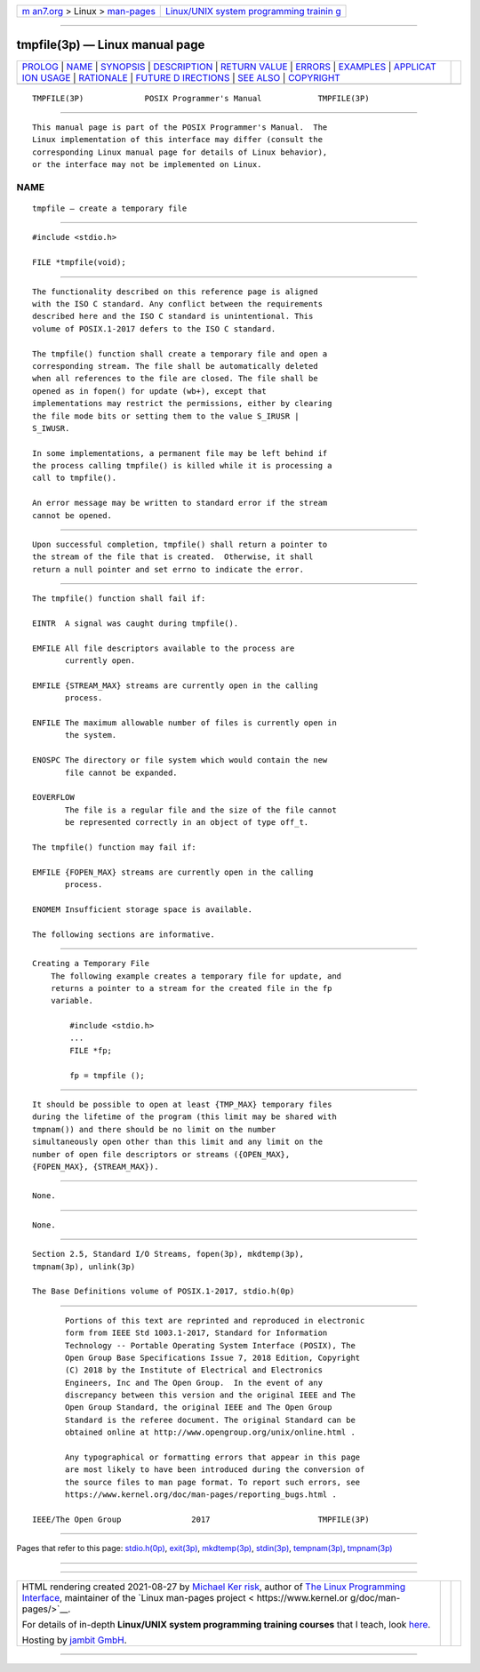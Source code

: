 .. container:: page-top

.. container:: nav-bar

   +----------------------------------+----------------------------------+
   | `m                               | `Linux/UNIX system programming   |
   | an7.org <../../../index.html>`__ | trainin                          |
   | > Linux >                        | g <http://man7.org/training/>`__ |
   | `man-pages <../index.html>`__    |                                  |
   +----------------------------------+----------------------------------+

--------------

tmpfile(3p) — Linux manual page
===============================

+-----------------------------------+-----------------------------------+
| `PROLOG <#PROLOG>`__ \|           |                                   |
| `NAME <#NAME>`__ \|               |                                   |
| `SYNOPSIS <#SYNOPSIS>`__ \|       |                                   |
| `DESCRIPTION <#DESCRIPTION>`__ \| |                                   |
| `RETURN VALUE <#RETURN_VALUE>`__  |                                   |
| \| `ERRORS <#ERRORS>`__ \|        |                                   |
| `EXAMPLES <#EXAMPLES>`__ \|       |                                   |
| `APPLICAT                         |                                   |
| ION USAGE <#APPLICATION_USAGE>`__ |                                   |
| \| `RATIONALE <#RATIONALE>`__ \|  |                                   |
| `FUTURE D                         |                                   |
| IRECTIONS <#FUTURE_DIRECTIONS>`__ |                                   |
| \| `SEE ALSO <#SEE_ALSO>`__ \|    |                                   |
| `COPYRIGHT <#COPYRIGHT>`__        |                                   |
+-----------------------------------+-----------------------------------+
| .. container:: man-search-box     |                                   |
+-----------------------------------+-----------------------------------+

::

   TMPFILE(3P)             POSIX Programmer's Manual            TMPFILE(3P)


-----------------------------------------------------

::

          This manual page is part of the POSIX Programmer's Manual.  The
          Linux implementation of this interface may differ (consult the
          corresponding Linux manual page for details of Linux behavior),
          or the interface may not be implemented on Linux.

NAME
-------------------------------------------------

::

          tmpfile — create a temporary file


---------------------------------------------------------

::

          #include <stdio.h>

          FILE *tmpfile(void);


---------------------------------------------------------------

::

          The functionality described on this reference page is aligned
          with the ISO C standard. Any conflict between the requirements
          described here and the ISO C standard is unintentional. This
          volume of POSIX.1‐2017 defers to the ISO C standard.

          The tmpfile() function shall create a temporary file and open a
          corresponding stream. The file shall be automatically deleted
          when all references to the file are closed. The file shall be
          opened as in fopen() for update (wb+), except that
          implementations may restrict the permissions, either by clearing
          the file mode bits or setting them to the value S_IRUSR |
          S_IWUSR.

          In some implementations, a permanent file may be left behind if
          the process calling tmpfile() is killed while it is processing a
          call to tmpfile().

          An error message may be written to standard error if the stream
          cannot be opened.


-----------------------------------------------------------------

::

          Upon successful completion, tmpfile() shall return a pointer to
          the stream of the file that is created.  Otherwise, it shall
          return a null pointer and set errno to indicate the error.


-----------------------------------------------------

::

          The tmpfile() function shall fail if:

          EINTR  A signal was caught during tmpfile().

          EMFILE All file descriptors available to the process are
                 currently open.

          EMFILE {STREAM_MAX} streams are currently open in the calling
                 process.

          ENFILE The maximum allowable number of files is currently open in
                 the system.

          ENOSPC The directory or file system which would contain the new
                 file cannot be expanded.

          EOVERFLOW
                 The file is a regular file and the size of the file cannot
                 be represented correctly in an object of type off_t.

          The tmpfile() function may fail if:

          EMFILE {FOPEN_MAX} streams are currently open in the calling
                 process.

          ENOMEM Insufficient storage space is available.

          The following sections are informative.


---------------------------------------------------------

::

      Creating a Temporary File
          The following example creates a temporary file for update, and
          returns a pointer to a stream for the created file in the fp
          variable.

              #include <stdio.h>
              ...
              FILE *fp;

              fp = tmpfile ();


---------------------------------------------------------------------------

::

          It should be possible to open at least {TMP_MAX} temporary files
          during the lifetime of the program (this limit may be shared with
          tmpnam()) and there should be no limit on the number
          simultaneously open other than this limit and any limit on the
          number of open file descriptors or streams ({OPEN_MAX},
          {FOPEN_MAX}, {STREAM_MAX}).


-----------------------------------------------------------

::

          None.


---------------------------------------------------------------------------

::

          None.


---------------------------------------------------------

::

          Section 2.5, Standard I/O Streams, fopen(3p), mkdtemp(3p),
          tmpnam(3p), unlink(3p)

          The Base Definitions volume of POSIX.1‐2017, stdio.h(0p)


-----------------------------------------------------------

::

          Portions of this text are reprinted and reproduced in electronic
          form from IEEE Std 1003.1-2017, Standard for Information
          Technology -- Portable Operating System Interface (POSIX), The
          Open Group Base Specifications Issue 7, 2018 Edition, Copyright
          (C) 2018 by the Institute of Electrical and Electronics
          Engineers, Inc and The Open Group.  In the event of any
          discrepancy between this version and the original IEEE and The
          Open Group Standard, the original IEEE and The Open Group
          Standard is the referee document. The original Standard can be
          obtained online at http://www.opengroup.org/unix/online.html .

          Any typographical or formatting errors that appear in this page
          are most likely to have been introduced during the conversion of
          the source files to man page format. To report such errors, see
          https://www.kernel.org/doc/man-pages/reporting_bugs.html .

   IEEE/The Open Group               2017                       TMPFILE(3P)

--------------

Pages that refer to this page:
`stdio.h(0p) <../man0/stdio.h.0p.html>`__, 
`exit(3p) <../man3/exit.3p.html>`__, 
`mkdtemp(3p) <../man3/mkdtemp.3p.html>`__, 
`stdin(3p) <../man3/stdin.3p.html>`__, 
`tempnam(3p) <../man3/tempnam.3p.html>`__, 
`tmpnam(3p) <../man3/tmpnam.3p.html>`__

--------------

--------------

.. container:: footer

   +-----------------------+-----------------------+-----------------------+
   | HTML rendering        |                       | |Cover of TLPI|       |
   | created 2021-08-27 by |                       |                       |
   | `Michael              |                       |                       |
   | Ker                   |                       |                       |
   | risk <https://man7.or |                       |                       |
   | g/mtk/index.html>`__, |                       |                       |
   | author of `The Linux  |                       |                       |
   | Programming           |                       |                       |
   | Interface <https:     |                       |                       |
   | //man7.org/tlpi/>`__, |                       |                       |
   | maintainer of the     |                       |                       |
   | `Linux man-pages      |                       |                       |
   | project <             |                       |                       |
   | https://www.kernel.or |                       |                       |
   | g/doc/man-pages/>`__. |                       |                       |
   |                       |                       |                       |
   | For details of        |                       |                       |
   | in-depth **Linux/UNIX |                       |                       |
   | system programming    |                       |                       |
   | training courses**    |                       |                       |
   | that I teach, look    |                       |                       |
   | `here <https://ma     |                       |                       |
   | n7.org/training/>`__. |                       |                       |
   |                       |                       |                       |
   | Hosting by `jambit    |                       |                       |
   | GmbH                  |                       |                       |
   | <https://www.jambit.c |                       |                       |
   | om/index_en.html>`__. |                       |                       |
   +-----------------------+-----------------------+-----------------------+

--------------

.. container:: statcounter

   |Web Analytics Made Easy - StatCounter|

.. |Cover of TLPI| image:: https://man7.org/tlpi/cover/TLPI-front-cover-vsmall.png
   :target: https://man7.org/tlpi/
.. |Web Analytics Made Easy - StatCounter| image:: https://c.statcounter.com/7422636/0/9b6714ff/1/
   :class: statcounter
   :target: https://statcounter.com/
